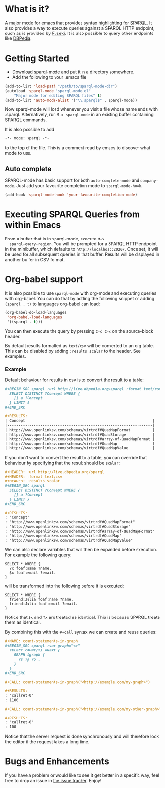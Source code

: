 * What is it?
  A major mode for emacs that provides syntax highlighting for
  [[http://www.w3.org/TR/sparql11-query/][SPARQL]]. It also provides a way to execute queries against a SPARQL
  HTTP endpoint, such as is provided by [[http://jena.apache.org/documentation/serving_data/][Fuseki]]. It is also possible to
  query other endpoints like [[http://dbpedia.org/sparql][DBPedia]].

* Getting Started
  - Download sparql-mode and put it in a directory somewhere.
  - Add the following to your .emacs file

  #+BEGIN_SRC emacs-lisp
  (add-to-list 'load-path "/path/to/sparql-mode-dir")
  (autoload 'sparql-mode "sparql-mode.el"
      "Major mode for editing SPARQL files" t)
  (add-to-list 'auto-mode-alist '("\\.sparql$" . sparql-mode))
  #+END_SRC

  Now sparql-mode will load whenever you visit a file whose name ends
  with .sparql. Alternatively, run =M-x sparql-mode= in an existing
  buffer containing SPARQL commands.

  It is also possible to add
  #+BEGIN_SRC emacs-lisp
   -*- mode: sparql -*-
  #+END_SRC
  to the top of the file. This is a comment read by emacs to discover
  what mode to use.

** Auto complete
   SPARQL-mode has basic support for both =auto-complete-mode= and
   =company-mode=. Just add your favourite completion mode to
   =sparql-mode-hook=.

   #+BEGIN_SRC emacs-lisp
     (add-hook 'sparql-mode-hook 'your-favourite-completion-mode)
   #+END_SRC

* Executing SPARQL Queries from within Emacs
  From a buffer that is in sparql-mode, execute =M-x
  sparql-query-region=. You will be prompted for a SPARQL HTTP
  endpoint in the minibuffer, which defaults to
  =http://localhost:2020/=. Once set, it will be used for all
  subsequent queries in that buffer.  Results will be displayed in
  another buffer in CSV format.

* Org-babel support
  It is also possible to use =sparql-mode= with org-mode and executing
  queries with org-babel. You can do that by adding the following
  snippet or adding =(sparql . t)= to languages org-babel can load:

  #+BEGIN_SRC emacs-lisp
  (org-babel-do-load-languages
   'org-babel-load-languages
   '((sparql . t)))
  #+END_SRC

  You can then execute the query by pressing =C-c C-c= on the
  source-block header.

  By default results formatted as =text/csv= will be converted to an
  org table. This can be disabled by adding =:results scalar= to the
  header. See examples.

*** Example
    Default behaviour for results in csv is to convert the result to a
    table:

    #+BEGIN_SRC org
      ,#+BEGIN_SRC sparql :url http://live.dbpedia.org/sparql :format text/csv
        SELECT DISTINCT ?Concept WHERE {
          [] a ?Concept
        } LIMIT 5
      ,#+END_SRC

      ,#+RESULTS:
      | Concept                                                          |
      |------------------------------------------------------------------|
      | http://www.openlinksw.com/schemas/virtrdf#QuadMapFormat          |
      | http://www.openlinksw.com/schemas/virtrdf#QuadStorage            |
      | http://www.openlinksw.com/schemas/virtrdf#array-of-QuadMapFormat |
      | http://www.openlinksw.com/schemas/virtrdf#QuadMap                |
      | http://www.openlinksw.com/schemas/virtrdf#QuadMapValue           |
    #+END_SRC

    If you don't want to convert the result to a table, you can
    override that behaviour by specifying that the result should be
    =scalar=:

    #+BEGIN_SRC org
      ,#+HEADER: :url http://live.dbpedia.org/sparql
      ,#+HEADER: :format text/csv
      ,#+HEADER: :results scalar
      ,#+BEGIN_SRC sparql
        SELECT DISTINCT ?Concept WHERE {
          [] a ?Concept
        } LIMIT 5
      ,#+END_SRC

      ,#+RESULTS:
      : "Concept"
      : "http://www.openlinksw.com/schemas/virtrdf#QuadMapFormat"
      : "http://www.openlinksw.com/schemas/virtrdf#QuadStorage"
      : "http://www.openlinksw.com/schemas/virtrdf#array-of-QuadMapFormat"
      : "http://www.openlinksw.com/schemas/virtrdf#QuadMap"
      : "http://www.openlinksw.com/schemas/virtrdf#QuadMapValue"
    #+END_SRC

    We can also declare variables that will then be expanded before
    execution. For example the following query:

    #+BEGIN_SRC sparql x="friend:Julia"
      SELECT * WHERE {
        ?x foaf:name ?name.
        $x foaf:email ?email.
      }
    #+END_SRC

    will be transformed into the following before it is executed:

    #+BEGIN_SRC sparql
      SELECT * WHERE {
        friend:Julia foaf:name ?name.
        friend:Julia foaf:email ?email.
      }
    #+END_SRC

    Notice that =$x= and =?x= are treated as identical. This is
    because SPARQL treats them as identical.

    By combining this with the =#+call= syntax we can create and reuse
    queries:

    #+BEGIN_SRC org
      ,#+NAME: count-statements-in-graph
      ,#+BEGIN_SRC sparql :var graph="<>"
        SELECT COUNT(*) WHERE {
          GRAPH $graph {
            ?s ?p ?o .
          }
        }
      ,#+END_SRC

      ,#+CALL: count-statements-in-graph("<http://example.com/my-graph>")

      ,#+RESULTS:
      : "callret-0"
      : 1100

      ,#+CALL: count-statements-in-graph("<http://example.com/my-other-graph>")

      ,#+RESULTS:
      : "callret-0"
      : 100
    #+END_SRC

    Notice that the server request is done synchronously and will
    therefore lock the editor if the request takes a long time.

* Bugs and Enhancements
  If you have a problem or would like to see it get better in a
  specific way, feel free to drop an issue in [[https://github.com/ljos/sparql-mode/issues][the issue tracker]].
  Enjoy!
